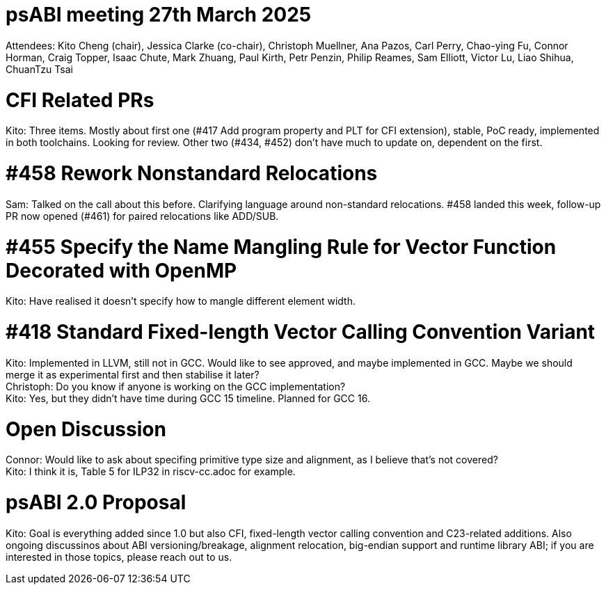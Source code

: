 = psABI meeting 27th March 2025

Attendees: Kito Cheng (chair), Jessica Clarke (co-chair), Christoph Muellner, Ana Pazos, Carl Perry, Chao-ying Fu, Connor Horman, Craig Topper, Isaac Chute, Mark Zhuang, Paul Kirth, Petr Penzin, Philip Reames, Sam Elliott, Victor Lu, Liao Shihua, ChuanTzu Tsai

= CFI Related PRs

Kito: Three items. Mostly about first one (#417 Add program property and PLT for CFI extension), stable, PoC ready, implemented in both toolchains. Looking for review. Other two (#434, #452) don't have much to update on, dependent on the first.

= #458 Rework Nonstandard Relocations

Sam: Talked on the call about this before. Clarifying language around non-standard relocations. #458 landed this week, follow-up PR now opened (#461) for paired relocations like ADD/SUB.

= #455 Specify the Name Mangling Rule for Vector Function Decorated with OpenMP

Kito: Have realised it doesn't specify how to mangle different element width.

= #418 Standard Fixed-length Vector Calling Convention Variant

Kito: Implemented in LLVM, still not in GCC. Would like to see approved, and maybe implemented in GCC. Maybe we should merge it as experimental first and then stabilise it later? +
Christoph: Do you know if anyone is working on the GCC implementation? +
Kito: Yes, but they didn't have time during GCC 15 timeline. Planned for GCC 16.

= Open Discussion

Connor: Would like to ask about specifing primitive type size and alignment, as I believe that's not covered? +
Kito: I think it is, Table 5 for ILP32 in riscv-cc.adoc for example.

= psABI 2.0 Proposal

Kito: Goal is everything added since 1.0 but also CFI, fixed-length vector calling convention and C23-related additions. Also ongoing discussinos about ABI versioning/breakage, alignment relocation, big-endian support and runtime library ABI; if you are interested in those topics, please reach out to us.

